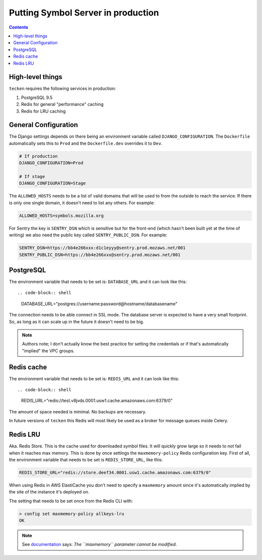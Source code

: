 ===================================
Putting Symbol Server in production
===================================

.. contents::

High-level things
=================

``tecken`` requires the following services in production:

1. PostgreSQL 9.5

2. Redis for general "performance" caching

3. Redis for LRU caching


General Configuration
=====================

The Django settings depends on there being an environment variable
called ``DJANGO_CONFIGURATION``. The ``Dockerfile`` automatically sets
this to ``Prod`` and the ``Dockerfile.dev`` overrides it to ``Dev``.

.. code-block:: shell

    # If production
    DJANGO_CONFIGURATION=Prod

    # If stage
    DJANGO_CONFIGURATION=Stage

The ``ALLOWED_HOSTS`` needs to be a list of valid domains that will be
used to from the outside to reach the service. If there is only one
single domain, it doesn't need to list any others. For example:

.. code-block:: shell

    ALLOWED_HOSTS=symbols.mozilla.org

For Sentry the key is ``SENTRY_DSN`` which is sensitive but for the
front-end (which hasn't been built yet at the time of writing) we also
need the public key called ``SENTRY_PUBLIC_DSN``. For example:

.. code-block:: shell

    SENTRY_DSN=https://bb4e266xxx:d1c1eyyy@sentry.prod.mozaws.net/001
    SENTRY_PUBLIC_DSN=https://bb4e266xxx@sentry.prod.mozaws.net/001


PostgreSQL
==========

The environment variable that needs to be set is: ``DATABASE_URL``
and it can look like this::

.. code-block:: shell

    DATABASE_URL="postgres://username:password@hostname/databasename"

The connection needs to be able connect in SSL mode.
The database server is expected to have a very small footprint. So, as
long as it can scale up in the future it doesn't need to be big.

.. Note::

    Authors note; I don't actually know the best practice for
    setting the credentials or if that's automatically "implied"
    the VPC groups.

Redis cache
===========

The environment variable that needs to be set is: ``REDIS_URL``
and it can look like this::

.. code-block:: shell

    REDIS_URL="redis://test.v8jvds.0001.usw1.cache.amazonaws.com:6379/0"

The amount of space needed is minimal. No backups are necessary.

In future versions of ``tecken`` this Redis will most likely be used
as a broker for message queues inside Celery.


Redis LRU
=========

Aka. Redis Store. This is the cache used for downloaded symbol files.
It will quickly grow large so it needs to not fail when it reaches max
memory. This is done by once settings the ``maxmemory-policy`` Redis
configuration key. First of all, the environment variable
that needs to be set is ``REDIS_STORE_URL``, like this:

.. code-block:: shell

    REDIS_STORE_URL="redis://store.deef34.0001.usw1.cache.amazonaws.com:6379/0"

When using Redis in AWS ElastiCache you don't need to specify a ``maxmemory``
amount since it's automatically implied by the site of the instance it's
deployed on.

The setting that needs to be set once from the Redis CLI with:

.. code-block:: shell

    > config set maxmemory-policy allkeys-lru
    OK

.. Note::

  See documentation_ says: *The ``maxmemory`` parameter cannot be modified.*

.. _documentation: http://docs.aws.amazon.com/AmazonElastiCache/latest/UserGuide/ParameterGroups.Redis.html#ParameterGroups.Redis.NodeSpecific
